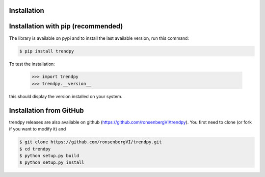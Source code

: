 Installation
------------

Installation with pip (recommended)
-----------------------------------

The library is available on pypi and to install the last available version, run this command:

.. code-block:: bash

    $ pip install trendpy

To test the installation:

    >>> import trendpy
    >>> trendpy.__version__

this should display the version installed on your system.


Installation from GitHub
------------------------

trendpy releases are also available on github (https://github.com/ronsenbergVI/trendpy). 
You first need to clone (or fork if you want to modify it) and 

.. code-block:: bash

     $ git clone https://github.com/ronsenbergVI/trendpy.git
     $ cd trendpy
     $ python setup.py build
     $ python setup.py install 

